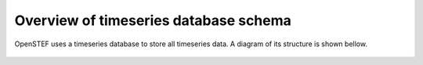 .. comment:
    SPDX-FileCopyrightText: 2017-2023 Contributors to the OpenSTEF project <korte.termijn.prognoses@alliander.com>
    SPDX-License-Identifier: MPL-2.0

Overview of timeseries database schema
============================================================

OpenSTEF uses a timeseries database to store all timeseries data. A diagram of its structure is shown bellow.

.. figure:: _static/influx_database_diagram.png
    :alt: Diagram InlfuxDB
